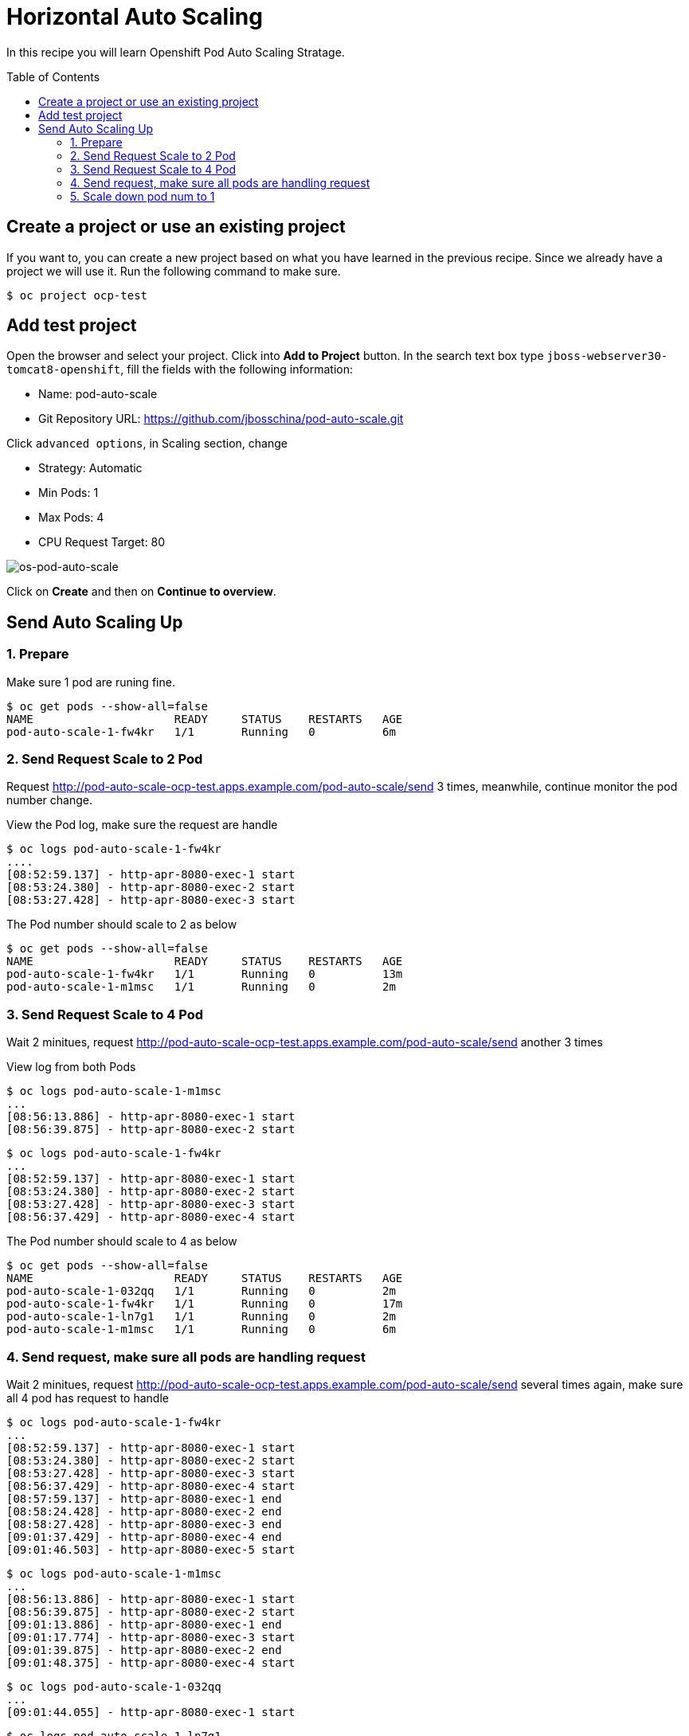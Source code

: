 = Horizontal Auto Scaling
:toc: manual
:toc-placement: preamble

In this recipe you will learn Openshift Pod Auto Scaling Stratage.

== Create a project or use an existing project

If you want to, you can create a new project based on what you have learned in the previous recipe. Since we already have a project we will use it. Run the following command to make sure.

[source, bash]
----
$ oc project ocp-test
----

== Add test project

Open the browser and select your project. Click into **Add to Project** button. In the search text box type `jboss-webserver30-tomcat8-openshift`, fill the fields with the following information:

* Name: pod-auto-scale
* Git Repository URL: https://github.com/jbosschina/pod-auto-scale.git

Click `advanced options`, in Scaling section, change 

* Strategy: Automatic
* Min Pods: 1
* Max Pods: 4
* CPU Request Target: 80

image:img/os-pod-auto-scale.png[os-pod-auto-scale]

Click on **Create** and then on **Continue to overview**.

== Send Auto Scaling Up

=== 1. Prepare

Make sure 1 pod are runing fine.

[source, bash]
----
$ oc get pods --show-all=false
NAME                     READY     STATUS    RESTARTS   AGE
pod-auto-scale-1-fw4kr   1/1       Running   0          6m
----

=== 2. Send Request Scale to 2 Pod

Request http://pod-auto-scale-ocp-test.apps.example.com/pod-auto-scale/send 3 times, meanwhile, continue monitor the pod number change.

View the Pod log, make sure the request are handle

[source, bash]
----
$ oc logs pod-auto-scale-1-fw4kr
....
[08:52:59.137] - http-apr-8080-exec-1 start
[08:53:24.380] - http-apr-8080-exec-2 start
[08:53:27.428] - http-apr-8080-exec-3 start
----

The Pod number should scale to 2 as below

[source, bash]
----
$ oc get pods --show-all=false
NAME                     READY     STATUS    RESTARTS   AGE
pod-auto-scale-1-fw4kr   1/1       Running   0          13m
pod-auto-scale-1-m1msc   1/1       Running   0          2m
----

=== 3. Send Request Scale to 4 Pod

Wait 2 minitues, request http://pod-auto-scale-ocp-test.apps.example.com/pod-auto-scale/send another 3 times

View log from both Pods

[source, bash]
----
$ oc logs pod-auto-scale-1-m1msc
...
[08:56:13.886] - http-apr-8080-exec-1 start
[08:56:39.875] - http-apr-8080-exec-2 start
----

[source, bash]
----
$ oc logs pod-auto-scale-1-fw4kr
...
[08:52:59.137] - http-apr-8080-exec-1 start
[08:53:24.380] - http-apr-8080-exec-2 start
[08:53:27.428] - http-apr-8080-exec-3 start
[08:56:37.429] - http-apr-8080-exec-4 start
----

The Pod number should scale to 4 as below

[source, bash]
----
$ oc get pods --show-all=false
NAME                     READY     STATUS    RESTARTS   AGE
pod-auto-scale-1-032qq   1/1       Running   0          2m
pod-auto-scale-1-fw4kr   1/1       Running   0          17m
pod-auto-scale-1-ln7g1   1/1       Running   0          2m
pod-auto-scale-1-m1msc   1/1       Running   0          6m
----

=== 4. Send request, make sure all pods are handling request

Wait 2 minitues, request http://pod-auto-scale-ocp-test.apps.example.com/pod-auto-scale/send several times again, make sure all 4 pod has request to handle

[source, bash]
----
$ oc logs pod-auto-scale-1-fw4kr
...
[08:52:59.137] - http-apr-8080-exec-1 start
[08:53:24.380] - http-apr-8080-exec-2 start
[08:53:27.428] - http-apr-8080-exec-3 start
[08:56:37.429] - http-apr-8080-exec-4 start
[08:57:59.137] - http-apr-8080-exec-1 end
[08:58:24.428] - http-apr-8080-exec-2 end
[08:58:27.428] - http-apr-8080-exec-3 end
[09:01:37.429] - http-apr-8080-exec-4 end
[09:01:46.503] - http-apr-8080-exec-5 start
----

[source, bash]
----
$ oc logs pod-auto-scale-1-m1msc
...
[08:56:13.886] - http-apr-8080-exec-1 start
[08:56:39.875] - http-apr-8080-exec-2 start
[09:01:13.886] - http-apr-8080-exec-1 end
[09:01:17.774] - http-apr-8080-exec-3 start
[09:01:39.875] - http-apr-8080-exec-2 end
[09:01:48.375] - http-apr-8080-exec-4 start
----

[source, bash]
----
$ oc logs pod-auto-scale-1-032qq
...
[09:01:44.055] - http-apr-8080-exec-1 start
----

[source, bash]
----
$ oc logs pod-auto-scale-1-ln7g1
...
[09:01:41.306] - http-apr-8080-exec-1 start
----

=== 5. Scale down pod num to 1

Monitor to make sure all pod finish handle the request, and check the pod

[source, bash]
----
$ oc get pods --show-all=false
NAME                     READY     STATUS    RESTARTS   AGE
pod-auto-scale-1-fw4kr   1/1       Running   0          26m
----

